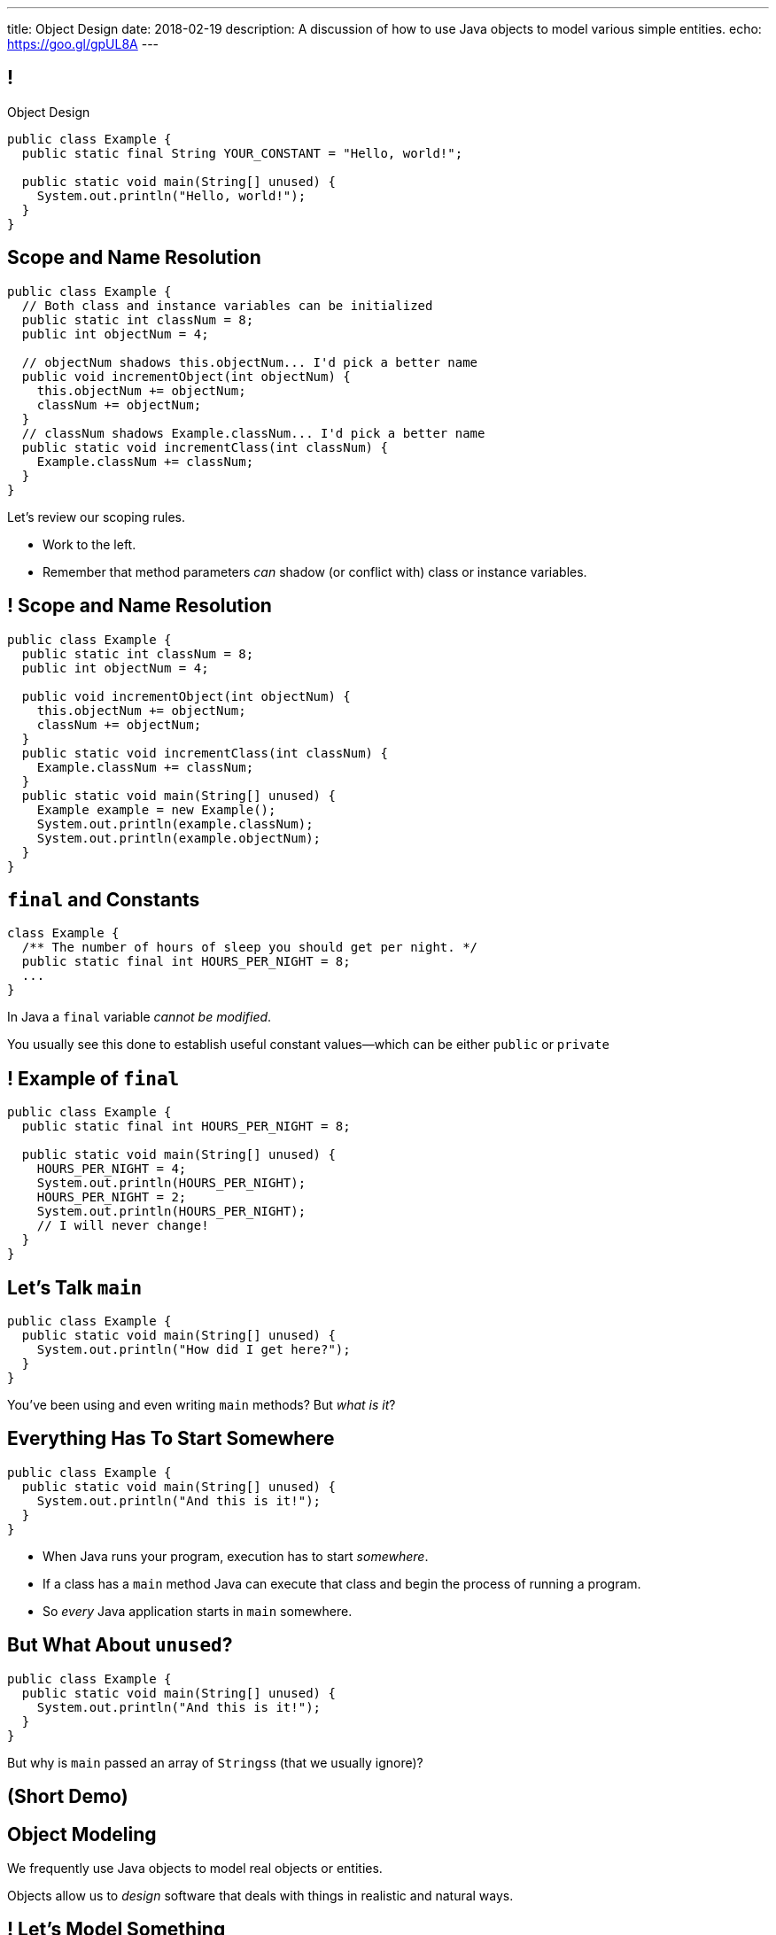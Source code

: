 ---
title: Object Design
date: 2018-02-19
description:
  A discussion of how to use Java objects to model various simple entities.
echo: https://goo.gl/gpUL8A
---

[[teuMuxnTjenjpISxjJeHzdTtgakAgzYm]]
== !

[.janini.small.compiler]
--
++++
<div class="message">Object Design</div>
++++
....
public class Example {
  public static final String YOUR_CONSTANT = "Hello, world!";

  public static void main(String[] unused) {
    System.out.println("Hello, world!");
  }
}
....
--

[[nEqwhFuCTtwKRAOKaNirHHlnXWnAIZLr]]
== Scope and Name Resolution

[source,java,role='smallest']
----
public class Example {
  // Both class and instance variables can be initialized
  public static int classNum = 8;
  public int objectNum = 4;

  // objectNum shadows this.objectNum... I'd pick a better name
  public void incrementObject(int objectNum) {
    this.objectNum += objectNum;
    classNum += objectNum;
  }
  // classNum shadows Example.classNum... I'd pick a better name
  public static void incrementClass(int classNum) {
    Example.classNum += classNum;
  }
}
----

[.lead]
//
Let's review our scoping rules.

[.s]
//
* Work to the left.
//
* Remember that method parameters _can_ shadow (or conflict with) class or
instance variables.

[[NLIaRhwxmoAkaqrcRQxtghMwNaAyaLaD]]
== ! Scope and Name Resolution

[.janini.smaller.compiler]
----
public class Example {
  public static int classNum = 8;
  public int objectNum = 4;

  public void incrementObject(int objectNum) {
    this.objectNum += objectNum;
    classNum += objectNum;
  }
  public static void incrementClass(int classNum) {
    Example.classNum += classNum;
  }
  public static void main(String[] unused) {
    Example example = new Example();
    System.out.println(example.classNum);
    System.out.println(example.objectNum);
  }
}
----

[[mlqtMBxERmbmWOjsDoKPXMdagktpcoHC]]
== `final` and Constants

[source,java]
----
class Example {
  /** The number of hours of sleep you should get per night. */
  public static final int HOURS_PER_NIGHT = 8;
  ...
}
----

[.lead]
//
In Java a `final` variable _cannot be modified_.

You usually see this done to establish useful constant values&mdash;which can be
either `public` or `private`

[[aRzsozxWPRNaTyegwrsSvYWsqtLGDtIE]]
== ! Example of `final`

[.janini.small.compiler]
....
public class Example {
  public static final int HOURS_PER_NIGHT = 8;

  public static void main(String[] unused) {
    HOURS_PER_NIGHT = 4;
    System.out.println(HOURS_PER_NIGHT);
    HOURS_PER_NIGHT = 2;
    System.out.println(HOURS_PER_NIGHT);
    // I will never change!
  }
}
....

[[WqRJLyEMGzDnROsHBdlzMUbDckIilcNd]]
== Let's Talk `main`

[source,java]
----
public class Example {
  public static void main(String[] unused) {
    System.out.println("How did I get here?");
  }
}
----

[.lead]
//
You've been using and even writing `main` methods?
//
But _what is it_?

[[PMvcyTJMxlQGwACGdChxIxqgfkfNHdhZ]]
== Everything Has To Start Somewhere

[source,java]
----
public class Example {
  public static void main(String[] unused) {
    System.out.println("And this is it!");
  }
}
----

[.s]
//
* When Java runs your program, execution has to start _somewhere_.
//
* If a class has a `main` method Java can execute that class and begin the
process of running a program.
//
* So _every_ Java application starts in `main` somewhere.

[[rHYJXgpSsZBecBvjSvwYlEpsQEnYnqEu]]
== But What About `unused`?

[source,java]
----
public class Example {
  public static void main(String[] unused) {
    System.out.println("And this is it!");
  }
}
----

[.lead]
//
But why is `main` passed an array of ``Strings``s (that we usually ignore)?

[[DanbTceiYfVtGkwOPYEGQbXcOfDJTBLE]]
== (Short Demo)

[[pYZKGvMxxScvhIAxiYzivbknbPBREIai]]
== Object Modeling

[.lead]
//
We frequently use Java objects to model real objects or entities.

Objects allow us to _design_ software that deals with things in realistic and
natural ways.

[[WxKyPnXRwYtwcYEpgBXNwBlwGoPfKEdq]]
== ! Let's Model Something

[.janini.smallest.compiler]
....
// Let's model something
....

[[XbvazhAtrSvzILsKXZArjvthYiwDAuZA]]
== ! Let's Model Something Else

[.janini.smallest.compiler]
....
// Let's model something else!
....

[[ZEBVxWPQrcOuaYysYnTxExqnIIgKWTIs]]
== Announcements

* link:/MP/3/[MP3] is due Friday.
//
* My office hours continue today at 11AM in the lounge outside of Siebel 0226.
//
I'll need to leave a bit early today.

// vim: ts=2:sw=2:et
